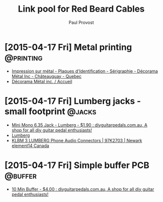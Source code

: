 #+TITLE: Link pool for Red Beard Cables
#+AUTHOR: Paul Provost
#+EMAIL: paul@bouzou.org
#+DESCRIPTION: 
#+FILETAGS: @redbeardcables

* [2015-04-17 Fri] Metal printing                                 :@printing:
  - [[http://www.decoramametalfr.ca/][Impression sur métal - Plaques d'Identification - Sérigraphie - Décorama Métal Inc - Châteauguay - Quebec]]
  - [[http://www.decoramametalfr.calls.net/french/home.html][Décorama Métal inc. / Accueil]]

* [2015-04-17 Fri] Lumberg jacks - small footprint                   :@jacks:
  - [[http://www.diyguitarpedals.com.au/shop/index.php?main_page=product_info&cPath=15&products_id=337][Mini Mono 6.35 Jack - Lumberg - $1.90 : diyguitarpedals.com.au, A shop for all diy guitar pedal enthusiasts!]]
  - [[http://www.lumberg.com/main/common/serie.asp?ser=015&cat=4&lang=eng][Lumberg]]
  - [[http://canada.newark.com/lumberg/klbm-3/socket-6-35mm-jack/dp/97K2703?ost=klbm+3][KLBM 3 LUMBERG Phone Audio Connectors | 97K2703 | Newark element14 Canada]]

* [2015-04-17 Fri] Simple buffer PCB                                :@buffer:
  - [[http://www.diyguitarpedals.com.au/shop/index.php?main_page=product_info&cPath=1&products_id=71][10 Min Buffer - $4.00 : diyguitarpedals.com.au, A shop for all diy guitar pedal enthusiasts!]]

